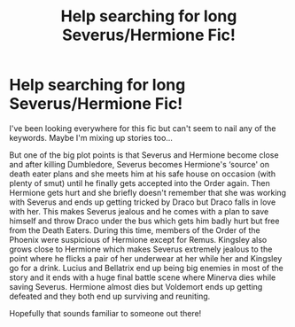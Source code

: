 #+TITLE: Help searching for long Severus/Hermione Fic!

* Help searching for long Severus/Hermione Fic!
:PROPERTIES:
:Author: Vivid-Dishes
:Score: 1
:DateUnix: 1620991296.0
:DateShort: 2021-May-14
:FlairText: What's That Fic?
:END:
I've been looking everywhere for this fic but can't seem to nail any of the keywords. Maybe I'm mixing up stories too...

But one of the big plot points is that Severus and Hermione become close and after killing Dumbledore, Severus becomes Hermione's ‘source' on death eater plans and she meets him at his safe house on occasion (with plenty of smut) until he finally gets accepted into the Order again. Then Hermione gets hurt and she briefly doesn't remember that she was working with Severus and ends up getting tricked by Draco but Draco falls in love with her. This makes Severus jealous and he comes with a plan to save himself and throw Draco under the bus which gets him badly hurt but free from the Death Eaters. During this time, members of the Order of the Phoenix were suspicious of Hermione except for Remus. Kingsley also grows close to Hermione which makes Severus extremely jealous to the point where he flicks a pair of her underwear at her while her and Kingsley go for a drink. Lucius and Bellatrix end up being big enemies in most of the story and it ends with a huge final battle scene where Minerva dies while saving Severus. Hermione almost dies but Voldemort ends up getting defeated and they both end up surviving and reuniting.

Hopefully that sounds familiar to someone out there!


